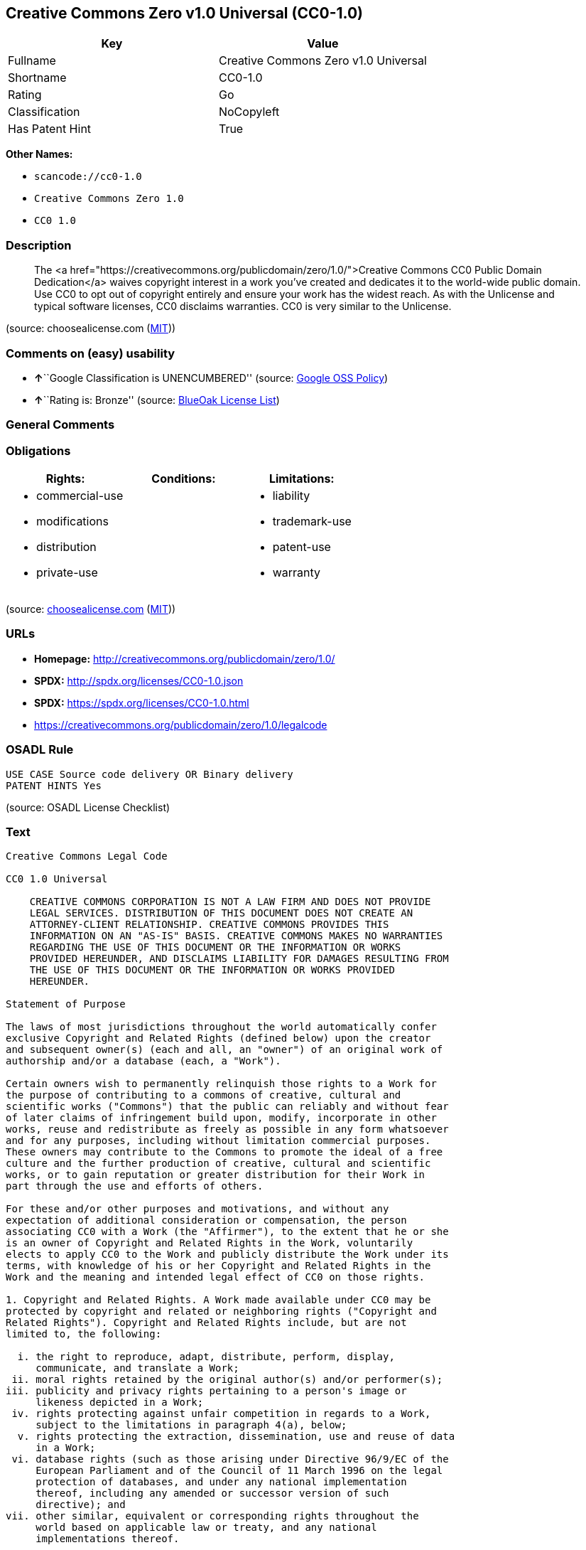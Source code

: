 == Creative Commons Zero v1.0 Universal (CC0-1.0)

[cols=",",options="header",]
|===
|Key |Value
|Fullname |Creative Commons Zero v1.0 Universal
|Shortname |CC0-1.0
|Rating |Go
|Classification |NoCopyleft
|Has Patent Hint |True
|===

*Other Names:*

* `+scancode://cc0-1.0+`
* `+Creative Commons Zero 1.0+`
* `+CC0 1.0+`

=== Description

____
The <a
href="https://creativecommons.org/publicdomain/zero/1.0/">Creative
Commons CC0 Public Domain Dedication</a> waives copyright interest in a
work you've created and dedicates it to the world-wide public domain.
Use CC0 to opt out of copyright entirely and ensure your work has the
widest reach. As with the Unlicense and typical software licenses, CC0
disclaims warranties. CC0 is very similar to the Unlicense.
____

(source: choosealicense.com
(https://github.com/github/choosealicense.com/blob/gh-pages/LICENSE.md[MIT]))

=== Comments on (easy) usability

* **↑**``Google Classification is UNENCUMBERED'' (source:
https://opensource.google.com/docs/thirdparty/licenses/[Google OSS
Policy])
* **↑**``Rating is: Bronze'' (source:
https://blueoakcouncil.org/list[BlueOak License List])

=== General Comments

=== Obligations

[cols=",,",options="header",]
|===
|Rights: |Conditions: |Limitations:
a|
* commercial-use
* modifications
* distribution
* private-use

a|

a|
* liability
* trademark-use
* patent-use
* warranty

|===

(source:
https://github.com/github/choosealicense.com/blob/gh-pages/_licenses/cc0-1.0.txt[choosealicense.com]
(https://github.com/github/choosealicense.com/blob/gh-pages/LICENSE.md[MIT]))

=== URLs

* *Homepage:* http://creativecommons.org/publicdomain/zero/1.0/
* *SPDX:* http://spdx.org/licenses/CC0-1.0.json
* *SPDX:* https://spdx.org/licenses/CC0-1.0.html
* https://creativecommons.org/publicdomain/zero/1.0/legalcode

=== OSADL Rule

....
USE CASE Source code delivery OR Binary delivery
PATENT HINTS Yes
....

(source: OSADL License Checklist)

=== Text

....
Creative Commons Legal Code

CC0 1.0 Universal

    CREATIVE COMMONS CORPORATION IS NOT A LAW FIRM AND DOES NOT PROVIDE
    LEGAL SERVICES. DISTRIBUTION OF THIS DOCUMENT DOES NOT CREATE AN
    ATTORNEY-CLIENT RELATIONSHIP. CREATIVE COMMONS PROVIDES THIS
    INFORMATION ON AN "AS-IS" BASIS. CREATIVE COMMONS MAKES NO WARRANTIES
    REGARDING THE USE OF THIS DOCUMENT OR THE INFORMATION OR WORKS
    PROVIDED HEREUNDER, AND DISCLAIMS LIABILITY FOR DAMAGES RESULTING FROM
    THE USE OF THIS DOCUMENT OR THE INFORMATION OR WORKS PROVIDED
    HEREUNDER.

Statement of Purpose

The laws of most jurisdictions throughout the world automatically confer
exclusive Copyright and Related Rights (defined below) upon the creator
and subsequent owner(s) (each and all, an "owner") of an original work of
authorship and/or a database (each, a "Work").

Certain owners wish to permanently relinquish those rights to a Work for
the purpose of contributing to a commons of creative, cultural and
scientific works ("Commons") that the public can reliably and without fear
of later claims of infringement build upon, modify, incorporate in other
works, reuse and redistribute as freely as possible in any form whatsoever
and for any purposes, including without limitation commercial purposes.
These owners may contribute to the Commons to promote the ideal of a free
culture and the further production of creative, cultural and scientific
works, or to gain reputation or greater distribution for their Work in
part through the use and efforts of others.

For these and/or other purposes and motivations, and without any
expectation of additional consideration or compensation, the person
associating CC0 with a Work (the "Affirmer"), to the extent that he or she
is an owner of Copyright and Related Rights in the Work, voluntarily
elects to apply CC0 to the Work and publicly distribute the Work under its
terms, with knowledge of his or her Copyright and Related Rights in the
Work and the meaning and intended legal effect of CC0 on those rights.

1. Copyright and Related Rights. A Work made available under CC0 may be
protected by copyright and related or neighboring rights ("Copyright and
Related Rights"). Copyright and Related Rights include, but are not
limited to, the following:

  i. the right to reproduce, adapt, distribute, perform, display,
     communicate, and translate a Work;
 ii. moral rights retained by the original author(s) and/or performer(s);
iii. publicity and privacy rights pertaining to a person's image or
     likeness depicted in a Work;
 iv. rights protecting against unfair competition in regards to a Work,
     subject to the limitations in paragraph 4(a), below;
  v. rights protecting the extraction, dissemination, use and reuse of data
     in a Work;
 vi. database rights (such as those arising under Directive 96/9/EC of the
     European Parliament and of the Council of 11 March 1996 on the legal
     protection of databases, and under any national implementation
     thereof, including any amended or successor version of such
     directive); and
vii. other similar, equivalent or corresponding rights throughout the
     world based on applicable law or treaty, and any national
     implementations thereof.

2. Waiver. To the greatest extent permitted by, but not in contravention
of, applicable law, Affirmer hereby overtly, fully, permanently,
irrevocably and unconditionally waives, abandons, and surrenders all of
Affirmer's Copyright and Related Rights and associated claims and causes
of action, whether now known or unknown (including existing as well as
future claims and causes of action), in the Work (i) in all territories
worldwide, (ii) for the maximum duration provided by applicable law or
treaty (including future time extensions), (iii) in any current or future
medium and for any number of copies, and (iv) for any purpose whatsoever,
including without limitation commercial, advertising or promotional
purposes (the "Waiver"). Affirmer makes the Waiver for the benefit of each
member of the public at large and to the detriment of Affirmer's heirs and
successors, fully intending that such Waiver shall not be subject to
revocation, rescission, cancellation, termination, or any other legal or
equitable action to disrupt the quiet enjoyment of the Work by the public
as contemplated by Affirmer's express Statement of Purpose.

3. Public License Fallback. Should any part of the Waiver for any reason
be judged legally invalid or ineffective under applicable law, then the
Waiver shall be preserved to the maximum extent permitted taking into
account Affirmer's express Statement of Purpose. In addition, to the
extent the Waiver is so judged Affirmer hereby grants to each affected
person a royalty-free, non transferable, non sublicensable, non exclusive,
irrevocable and unconditional license to exercise Affirmer's Copyright and
Related Rights in the Work (i) in all territories worldwide, (ii) for the
maximum duration provided by applicable law or treaty (including future
time extensions), (iii) in any current or future medium and for any number
of copies, and (iv) for any purpose whatsoever, including without
limitation commercial, advertising or promotional purposes (the
"License"). The License shall be deemed effective as of the date CC0 was
applied by Affirmer to the Work. Should any part of the License for any
reason be judged legally invalid or ineffective under applicable law, such
partial invalidity or ineffectiveness shall not invalidate the remainder
of the License, and in such case Affirmer hereby affirms that he or she
will not (i) exercise any of his or her remaining Copyright and Related
Rights in the Work or (ii) assert any associated claims and causes of
action with respect to the Work, in either case contrary to Affirmer's
express Statement of Purpose.

4. Limitations and Disclaimers.

 a. No trademark or patent rights held by Affirmer are waived, abandoned,
    surrendered, licensed or otherwise affected by this document.
 b. Affirmer offers the Work as-is and makes no representations or
    warranties of any kind concerning the Work, express, implied,
    statutory or otherwise, including without limitation warranties of
    title, merchantability, fitness for a particular purpose, non
    infringement, or the absence of latent or other defects, accuracy, or
    the present or absence of errors, whether or not discoverable, all to
    the greatest extent permissible under applicable law.
 c. Affirmer disclaims responsibility for clearing rights of other persons
    that may apply to the Work or any use thereof, including without
    limitation any person's Copyright and Related Rights in the Work.
    Further, Affirmer disclaims responsibility for obtaining any necessary
    consents, permissions or other rights required for any use of the
    Work.
 d. Affirmer understands and acknowledges that Creative Commons is not a
    party to this document and has no duty or obligation with respect to
    this CC0 or use of the Work.
....

'''''

=== Raw Data

....
{
    "__impliedNames": [
        "CC0-1.0",
        "Creative Commons Zero v1.0 Universal",
        "scancode://cc0-1.0",
        "cc0-1.0",
        "Creative Commons Zero 1.0",
        "CC0 1.0"
    ],
    "__impliedId": "CC0-1.0",
    "__hasPatentHint": true,
    "facts": {
        "Open Knowledge International": {
            "is_generic": null,
            "status": "active",
            "domain_software": true,
            "url": "https://creativecommons.org/publicdomain/zero/1.0/",
            "maintainer": "Creative Commons",
            "od_conformance": "approved",
            "_sourceURL": "https://github.com/okfn/licenses/blob/master/licenses.csv",
            "domain_data": true,
            "osd_conformance": "not reviewed",
            "id": "CC0-1.0",
            "title": "CC0 1.0",
            "_implications": {
                "__impliedNames": [
                    "CC0-1.0",
                    "CC0 1.0"
                ],
                "__impliedId": "CC0-1.0",
                "__impliedURLs": [
                    [
                        null,
                        "https://creativecommons.org/publicdomain/zero/1.0/"
                    ]
                ]
            },
            "domain_content": true
        },
        "SPDX": {
            "isSPDXLicenseDeprecated": false,
            "spdxFullName": "Creative Commons Zero v1.0 Universal",
            "spdxDetailsURL": "http://spdx.org/licenses/CC0-1.0.json",
            "_sourceURL": "https://spdx.org/licenses/CC0-1.0.html",
            "spdxLicIsOSIApproved": false,
            "spdxSeeAlso": [
                "https://creativecommons.org/publicdomain/zero/1.0/legalcode"
            ],
            "_implications": {
                "__impliedNames": [
                    "CC0-1.0",
                    "Creative Commons Zero v1.0 Universal"
                ],
                "__impliedId": "CC0-1.0",
                "__isOsiApproved": false,
                "__impliedURLs": [
                    [
                        "SPDX",
                        "http://spdx.org/licenses/CC0-1.0.json"
                    ],
                    [
                        null,
                        "https://creativecommons.org/publicdomain/zero/1.0/legalcode"
                    ]
                ]
            },
            "spdxLicenseId": "CC0-1.0"
        },
        "OSADL License Checklist": {
            "_sourceURL": "https://www.osadl.org/fileadmin/checklists/unreflicenses/CC0-1.0.txt",
            "spdxId": "CC0-1.0",
            "osadlRule": "USE CASE Source code delivery OR Binary delivery\r\nPATENT HINTS Yes\n",
            "_implications": {
                "__impliedNames": [
                    "CC0-1.0"
                ],
                "__hasPatentHint": true
            }
        },
        "Scancode": {
            "otherUrls": [
                "https://creativecommons.org/publicdomain/zero/1.0/legalcode"
            ],
            "homepageUrl": "http://creativecommons.org/publicdomain/zero/1.0/",
            "shortName": "CC0-1.0",
            "textUrls": null,
            "text": "Creative Commons Legal Code\n\nCC0 1.0 Universal\n\n    CREATIVE COMMONS CORPORATION IS NOT A LAW FIRM AND DOES NOT PROVIDE\n    LEGAL SERVICES. DISTRIBUTION OF THIS DOCUMENT DOES NOT CREATE AN\n    ATTORNEY-CLIENT RELATIONSHIP. CREATIVE COMMONS PROVIDES THIS\n    INFORMATION ON AN \"AS-IS\" BASIS. CREATIVE COMMONS MAKES NO WARRANTIES\n    REGARDING THE USE OF THIS DOCUMENT OR THE INFORMATION OR WORKS\n    PROVIDED HEREUNDER, AND DISCLAIMS LIABILITY FOR DAMAGES RESULTING FROM\n    THE USE OF THIS DOCUMENT OR THE INFORMATION OR WORKS PROVIDED\n    HEREUNDER.\n\nStatement of Purpose\n\nThe laws of most jurisdictions throughout the world automatically confer\nexclusive Copyright and Related Rights (defined below) upon the creator\nand subsequent owner(s) (each and all, an \"owner\") of an original work of\nauthorship and/or a database (each, a \"Work\").\n\nCertain owners wish to permanently relinquish those rights to a Work for\nthe purpose of contributing to a commons of creative, cultural and\nscientific works (\"Commons\") that the public can reliably and without fear\nof later claims of infringement build upon, modify, incorporate in other\nworks, reuse and redistribute as freely as possible in any form whatsoever\nand for any purposes, including without limitation commercial purposes.\nThese owners may contribute to the Commons to promote the ideal of a free\nculture and the further production of creative, cultural and scientific\nworks, or to gain reputation or greater distribution for their Work in\npart through the use and efforts of others.\n\nFor these and/or other purposes and motivations, and without any\nexpectation of additional consideration or compensation, the person\nassociating CC0 with a Work (the \"Affirmer\"), to the extent that he or she\nis an owner of Copyright and Related Rights in the Work, voluntarily\nelects to apply CC0 to the Work and publicly distribute the Work under its\nterms, with knowledge of his or her Copyright and Related Rights in the\nWork and the meaning and intended legal effect of CC0 on those rights.\n\n1. Copyright and Related Rights. A Work made available under CC0 may be\nprotected by copyright and related or neighboring rights (\"Copyright and\nRelated Rights\"). Copyright and Related Rights include, but are not\nlimited to, the following:\n\n  i. the right to reproduce, adapt, distribute, perform, display,\n     communicate, and translate a Work;\n ii. moral rights retained by the original author(s) and/or performer(s);\niii. publicity and privacy rights pertaining to a person's image or\n     likeness depicted in a Work;\n iv. rights protecting against unfair competition in regards to a Work,\n     subject to the limitations in paragraph 4(a), below;\n  v. rights protecting the extraction, dissemination, use and reuse of data\n     in a Work;\n vi. database rights (such as those arising under Directive 96/9/EC of the\n     European Parliament and of the Council of 11 March 1996 on the legal\n     protection of databases, and under any national implementation\n     thereof, including any amended or successor version of such\n     directive); and\nvii. other similar, equivalent or corresponding rights throughout the\n     world based on applicable law or treaty, and any national\n     implementations thereof.\n\n2. Waiver. To the greatest extent permitted by, but not in contravention\nof, applicable law, Affirmer hereby overtly, fully, permanently,\nirrevocably and unconditionally waives, abandons, and surrenders all of\nAffirmer's Copyright and Related Rights and associated claims and causes\nof action, whether now known or unknown (including existing as well as\nfuture claims and causes of action), in the Work (i) in all territories\nworldwide, (ii) for the maximum duration provided by applicable law or\ntreaty (including future time extensions), (iii) in any current or future\nmedium and for any number of copies, and (iv) for any purpose whatsoever,\nincluding without limitation commercial, advertising or promotional\npurposes (the \"Waiver\"). Affirmer makes the Waiver for the benefit of each\nmember of the public at large and to the detriment of Affirmer's heirs and\nsuccessors, fully intending that such Waiver shall not be subject to\nrevocation, rescission, cancellation, termination, or any other legal or\nequitable action to disrupt the quiet enjoyment of the Work by the public\nas contemplated by Affirmer's express Statement of Purpose.\n\n3. Public License Fallback. Should any part of the Waiver for any reason\nbe judged legally invalid or ineffective under applicable law, then the\nWaiver shall be preserved to the maximum extent permitted taking into\naccount Affirmer's express Statement of Purpose. In addition, to the\nextent the Waiver is so judged Affirmer hereby grants to each affected\nperson a royalty-free, non transferable, non sublicensable, non exclusive,\nirrevocable and unconditional license to exercise Affirmer's Copyright and\nRelated Rights in the Work (i) in all territories worldwide, (ii) for the\nmaximum duration provided by applicable law or treaty (including future\ntime extensions), (iii) in any current or future medium and for any number\nof copies, and (iv) for any purpose whatsoever, including without\nlimitation commercial, advertising or promotional purposes (the\n\"License\"). The License shall be deemed effective as of the date CC0 was\napplied by Affirmer to the Work. Should any part of the License for any\nreason be judged legally invalid or ineffective under applicable law, such\npartial invalidity or ineffectiveness shall not invalidate the remainder\nof the License, and in such case Affirmer hereby affirms that he or she\nwill not (i) exercise any of his or her remaining Copyright and Related\nRights in the Work or (ii) assert any associated claims and causes of\naction with respect to the Work, in either case contrary to Affirmer's\nexpress Statement of Purpose.\n\n4. Limitations and Disclaimers.\n\n a. No trademark or patent rights held by Affirmer are waived, abandoned,\n    surrendered, licensed or otherwise affected by this document.\n b. Affirmer offers the Work as-is and makes no representations or\n    warranties of any kind concerning the Work, express, implied,\n    statutory or otherwise, including without limitation warranties of\n    title, merchantability, fitness for a particular purpose, non\n    infringement, or the absence of latent or other defects, accuracy, or\n    the present or absence of errors, whether or not discoverable, all to\n    the greatest extent permissible under applicable law.\n c. Affirmer disclaims responsibility for clearing rights of other persons\n    that may apply to the Work or any use thereof, including without\n    limitation any person's Copyright and Related Rights in the Work.\n    Further, Affirmer disclaims responsibility for obtaining any necessary\n    consents, permissions or other rights required for any use of the\n    Work.\n d. Affirmer understands and acknowledges that Creative Commons is not a\n    party to this document and has no duty or obligation with respect to\n    this CC0 or use of the Work.\n",
            "category": "Public Domain",
            "osiUrl": null,
            "owner": "Creative Commons",
            "_sourceURL": "https://github.com/nexB/scancode-toolkit/blob/develop/src/licensedcode/data/licenses/cc0-1.0.yml",
            "key": "cc0-1.0",
            "name": "Creative Commons CC0 1.0 Universal",
            "spdxId": "CC0-1.0",
            "notes": null,
            "_implications": {
                "__impliedNames": [
                    "scancode://cc0-1.0",
                    "CC0-1.0",
                    "CC0-1.0"
                ],
                "__impliedId": "CC0-1.0",
                "__impliedCopyleft": [
                    [
                        "Scancode",
                        "NoCopyleft"
                    ]
                ],
                "__calculatedCopyleft": "NoCopyleft",
                "__impliedText": "Creative Commons Legal Code\n\nCC0 1.0 Universal\n\n    CREATIVE COMMONS CORPORATION IS NOT A LAW FIRM AND DOES NOT PROVIDE\n    LEGAL SERVICES. DISTRIBUTION OF THIS DOCUMENT DOES NOT CREATE AN\n    ATTORNEY-CLIENT RELATIONSHIP. CREATIVE COMMONS PROVIDES THIS\n    INFORMATION ON AN \"AS-IS\" BASIS. CREATIVE COMMONS MAKES NO WARRANTIES\n    REGARDING THE USE OF THIS DOCUMENT OR THE INFORMATION OR WORKS\n    PROVIDED HEREUNDER, AND DISCLAIMS LIABILITY FOR DAMAGES RESULTING FROM\n    THE USE OF THIS DOCUMENT OR THE INFORMATION OR WORKS PROVIDED\n    HEREUNDER.\n\nStatement of Purpose\n\nThe laws of most jurisdictions throughout the world automatically confer\nexclusive Copyright and Related Rights (defined below) upon the creator\nand subsequent owner(s) (each and all, an \"owner\") of an original work of\nauthorship and/or a database (each, a \"Work\").\n\nCertain owners wish to permanently relinquish those rights to a Work for\nthe purpose of contributing to a commons of creative, cultural and\nscientific works (\"Commons\") that the public can reliably and without fear\nof later claims of infringement build upon, modify, incorporate in other\nworks, reuse and redistribute as freely as possible in any form whatsoever\nand for any purposes, including without limitation commercial purposes.\nThese owners may contribute to the Commons to promote the ideal of a free\nculture and the further production of creative, cultural and scientific\nworks, or to gain reputation or greater distribution for their Work in\npart through the use and efforts of others.\n\nFor these and/or other purposes and motivations, and without any\nexpectation of additional consideration or compensation, the person\nassociating CC0 with a Work (the \"Affirmer\"), to the extent that he or she\nis an owner of Copyright and Related Rights in the Work, voluntarily\nelects to apply CC0 to the Work and publicly distribute the Work under its\nterms, with knowledge of his or her Copyright and Related Rights in the\nWork and the meaning and intended legal effect of CC0 on those rights.\n\n1. Copyright and Related Rights. A Work made available under CC0 may be\nprotected by copyright and related or neighboring rights (\"Copyright and\nRelated Rights\"). Copyright and Related Rights include, but are not\nlimited to, the following:\n\n  i. the right to reproduce, adapt, distribute, perform, display,\n     communicate, and translate a Work;\n ii. moral rights retained by the original author(s) and/or performer(s);\niii. publicity and privacy rights pertaining to a person's image or\n     likeness depicted in a Work;\n iv. rights protecting against unfair competition in regards to a Work,\n     subject to the limitations in paragraph 4(a), below;\n  v. rights protecting the extraction, dissemination, use and reuse of data\n     in a Work;\n vi. database rights (such as those arising under Directive 96/9/EC of the\n     European Parliament and of the Council of 11 March 1996 on the legal\n     protection of databases, and under any national implementation\n     thereof, including any amended or successor version of such\n     directive); and\nvii. other similar, equivalent or corresponding rights throughout the\n     world based on applicable law or treaty, and any national\n     implementations thereof.\n\n2. Waiver. To the greatest extent permitted by, but not in contravention\nof, applicable law, Affirmer hereby overtly, fully, permanently,\nirrevocably and unconditionally waives, abandons, and surrenders all of\nAffirmer's Copyright and Related Rights and associated claims and causes\nof action, whether now known or unknown (including existing as well as\nfuture claims and causes of action), in the Work (i) in all territories\nworldwide, (ii) for the maximum duration provided by applicable law or\ntreaty (including future time extensions), (iii) in any current or future\nmedium and for any number of copies, and (iv) for any purpose whatsoever,\nincluding without limitation commercial, advertising or promotional\npurposes (the \"Waiver\"). Affirmer makes the Waiver for the benefit of each\nmember of the public at large and to the detriment of Affirmer's heirs and\nsuccessors, fully intending that such Waiver shall not be subject to\nrevocation, rescission, cancellation, termination, or any other legal or\nequitable action to disrupt the quiet enjoyment of the Work by the public\nas contemplated by Affirmer's express Statement of Purpose.\n\n3. Public License Fallback. Should any part of the Waiver for any reason\nbe judged legally invalid or ineffective under applicable law, then the\nWaiver shall be preserved to the maximum extent permitted taking into\naccount Affirmer's express Statement of Purpose. In addition, to the\nextent the Waiver is so judged Affirmer hereby grants to each affected\nperson a royalty-free, non transferable, non sublicensable, non exclusive,\nirrevocable and unconditional license to exercise Affirmer's Copyright and\nRelated Rights in the Work (i) in all territories worldwide, (ii) for the\nmaximum duration provided by applicable law or treaty (including future\ntime extensions), (iii) in any current or future medium and for any number\nof copies, and (iv) for any purpose whatsoever, including without\nlimitation commercial, advertising or promotional purposes (the\n\"License\"). The License shall be deemed effective as of the date CC0 was\napplied by Affirmer to the Work. Should any part of the License for any\nreason be judged legally invalid or ineffective under applicable law, such\npartial invalidity or ineffectiveness shall not invalidate the remainder\nof the License, and in such case Affirmer hereby affirms that he or she\nwill not (i) exercise any of his or her remaining Copyright and Related\nRights in the Work or (ii) assert any associated claims and causes of\naction with respect to the Work, in either case contrary to Affirmer's\nexpress Statement of Purpose.\n\n4. Limitations and Disclaimers.\n\n a. No trademark or patent rights held by Affirmer are waived, abandoned,\n    surrendered, licensed or otherwise affected by this document.\n b. Affirmer offers the Work as-is and makes no representations or\n    warranties of any kind concerning the Work, express, implied,\n    statutory or otherwise, including without limitation warranties of\n    title, merchantability, fitness for a particular purpose, non\n    infringement, or the absence of latent or other defects, accuracy, or\n    the present or absence of errors, whether or not discoverable, all to\n    the greatest extent permissible under applicable law.\n c. Affirmer disclaims responsibility for clearing rights of other persons\n    that may apply to the Work or any use thereof, including without\n    limitation any person's Copyright and Related Rights in the Work.\n    Further, Affirmer disclaims responsibility for obtaining any necessary\n    consents, permissions or other rights required for any use of the\n    Work.\n d. Affirmer understands and acknowledges that Creative Commons is not a\n    party to this document and has no duty or obligation with respect to\n    this CC0 or use of the Work.\n",
                "__impliedURLs": [
                    [
                        "Homepage",
                        "http://creativecommons.org/publicdomain/zero/1.0/"
                    ],
                    [
                        null,
                        "https://creativecommons.org/publicdomain/zero/1.0/legalcode"
                    ]
                ]
            }
        },
        "BlueOak License List": {
            "BlueOakRating": "Bronze",
            "url": "https://spdx.org/licenses/CC0-1.0.html",
            "isPermissive": true,
            "_sourceURL": "https://blueoakcouncil.org/list",
            "name": "Creative Commons Zero v1.0 Universal",
            "id": "CC0-1.0",
            "_implications": {
                "__impliedNames": [
                    "CC0-1.0",
                    "Creative Commons Zero v1.0 Universal"
                ],
                "__impliedJudgement": [
                    [
                        "BlueOak License List",
                        {
                            "tag": "PositiveJudgement",
                            "contents": "Rating is: Bronze"
                        }
                    ]
                ],
                "__impliedCopyleft": [
                    [
                        "BlueOak License List",
                        "NoCopyleft"
                    ]
                ],
                "__calculatedCopyleft": "NoCopyleft",
                "__impliedURLs": [
                    [
                        "SPDX",
                        "https://spdx.org/licenses/CC0-1.0.html"
                    ]
                ]
            }
        },
        "Wikipedia": {
            "Distribution": {
                "value": "Public Domain",
                "description": "distribution of the code to third parties"
            },
            "Sublicensing": {
                "value": "Public Domain",
                "description": "whether modified code may be licensed under a different license (for example a copyright) or must retain the same license under which it was provided"
            },
            "Linking": {
                "value": "Public Domain",
                "description": "linking of the licensed code with code licensed under a different license (e.g. when the code is provided as a library)"
            },
            "Publication date": "2009",
            "Coordinates": {
                "name": "Creative Commons Zero",
                "version": "1.0",
                "spdxId": "CC0-1.0"
            },
            "_sourceURL": "https://en.wikipedia.org/wiki/Comparison_of_free_and_open-source_software_licenses",
            "Patent grant": {
                "value": "No",
                "description": "protection of licensees from patent claims made by code contributors regarding their contribution, and protection of contributors from patent claims made by licensees"
            },
            "Trademark grant": {
                "value": "No",
                "description": "use of trademarks associated with the licensed code or its contributors by a licensee"
            },
            "_implications": {
                "__impliedNames": [
                    "CC0-1.0",
                    "Creative Commons Zero 1.0"
                ],
                "__hasPatentHint": false
            },
            "Private use": {
                "value": "Public Domain",
                "description": "whether modification to the code must be shared with the community or may be used privately (e.g. internal use by a corporation)"
            },
            "Modification": {
                "value": "Public Domain",
                "description": "modification of the code by a licensee"
            }
        },
        "choosealicense.com": {
            "limitations": [
                "liability",
                "trademark-use",
                "patent-use",
                "warranty"
            ],
            "_sourceURL": "https://github.com/github/choosealicense.com/blob/gh-pages/_licenses/cc0-1.0.txt",
            "content": "---\ntitle: Creative Commons Zero v1.0 Universal\nspdx-id: CC0-1.0\nredirect_from: /licenses/cc0/\n\ndescription: The <a href=\"https://creativecommons.org/publicdomain/zero/1.0/\">Creative Commons CC0 Public Domain Dedication</a> waives copyright interest in a work you've created and dedicates it to the world-wide public domain. Use CC0 to opt out of copyright entirely and ensure your work has the widest reach. As with the Unlicense and typical software licenses, CC0 disclaims warranties. CC0 is very similar to the Unlicense.\n\nhow: Create a text file (typically named LICENSE or LICENSE.txt) in the root of your source code and copy the text of the CC0 into the file.\n\nnote: Creative Commons recommends taking the additional step of adding a boilerplate notice to the top of each file. The boilerplate can be <a href=\"https://wiki.creativecommons.org/wiki/CC0_FAQ#May_I_apply_CC0_to_computer_software.3F_If_so.2C_is_there_a_recommended_implementation.3F\">found on their website</a>.\n\nusing:\n\npermissions:\n  - commercial-use\n  - modifications\n  - distribution\n  - private-use\n\nconditions: []\n\nlimitations:\n  - liability\n  - trademark-use\n  - patent-use\n  - warranty\n\n---\n\nCC0 1.0 Universal\n\nStatement of Purpose\n\nThe laws of most jurisdictions throughout the world automatically confer\nexclusive Copyright and Related Rights (defined below) upon the creator and\nsubsequent owner(s) (each and all, an \"owner\") of an original work of\nauthorship and/or a database (each, a \"Work\").\n\nCertain owners wish to permanently relinquish those rights to a Work for the\npurpose of contributing to a commons of creative, cultural and scientific\nworks (\"Commons\") that the public can reliably and without fear of later\nclaims of infringement build upon, modify, incorporate in other works, reuse\nand redistribute as freely as possible in any form whatsoever and for any\npurposes, including without limitation commercial purposes. These owners may\ncontribute to the Commons to promote the ideal of a free culture and the\nfurther production of creative, cultural and scientific works, or to gain\nreputation or greater distribution for their Work in part through the use and\nefforts of others.\n\nFor these and/or other purposes and motivations, and without any expectation\nof additional consideration or compensation, the person associating CC0 with a\nWork (the \"Affirmer\"), to the extent that he or she is an owner of Copyright\nand Related Rights in the Work, voluntarily elects to apply CC0 to the Work\nand publicly distribute the Work under its terms, with knowledge of his or her\nCopyright and Related Rights in the Work and the meaning and intended legal\neffect of CC0 on those rights.\n\n1. Copyright and Related Rights. A Work made available under CC0 may be\nprotected by copyright and related or neighboring rights (\"Copyright and\nRelated Rights\"). Copyright and Related Rights include, but are not limited\nto, the following:\n\n  i. the right to reproduce, adapt, distribute, perform, display, communicate,\n  and translate a Work;\n\n  ii. moral rights retained by the original author(s) and/or performer(s);\n\n  iii. publicity and privacy rights pertaining to a person's image or likeness\n  depicted in a Work;\n\n  iv. rights protecting against unfair competition in regards to a Work,\n  subject to the limitations in paragraph 4(a), below;\n\n  v. rights protecting the extraction, dissemination, use and reuse of data in\n  a Work;\n\n  vi. database rights (such as those arising under Directive 96/9/EC of the\n  European Parliament and of the Council of 11 March 1996 on the legal\n  protection of databases, and under any national implementation thereof,\n  including any amended or successor version of such directive); and\n\n  vii. other similar, equivalent or corresponding rights throughout the world\n  based on applicable law or treaty, and any national implementations thereof.\n\n2. Waiver. To the greatest extent permitted by, but not in contravention of,\napplicable law, Affirmer hereby overtly, fully, permanently, irrevocably and\nunconditionally waives, abandons, and surrenders all of Affirmer's Copyright\nand Related Rights and associated claims and causes of action, whether now\nknown or unknown (including existing as well as future claims and causes of\naction), in the Work (i) in all territories worldwide, (ii) for the maximum\nduration provided by applicable law or treaty (including future time\nextensions), (iii) in any current or future medium and for any number of\ncopies, and (iv) for any purpose whatsoever, including without limitation\ncommercial, advertising or promotional purposes (the \"Waiver\"). Affirmer makes\nthe Waiver for the benefit of each member of the public at large and to the\ndetriment of Affirmer's heirs and successors, fully intending that such Waiver\nshall not be subject to revocation, rescission, cancellation, termination, or\nany other legal or equitable action to disrupt the quiet enjoyment of the Work\nby the public as contemplated by Affirmer's express Statement of Purpose.\n\n3. Public License Fallback. Should any part of the Waiver for any reason be\njudged legally invalid or ineffective under applicable law, then the Waiver\nshall be preserved to the maximum extent permitted taking into account\nAffirmer's express Statement of Purpose. In addition, to the extent the Waiver\nis so judged Affirmer hereby grants to each affected person a royalty-free,\nnon transferable, non sublicensable, non exclusive, irrevocable and\nunconditional license to exercise Affirmer's Copyright and Related Rights in\nthe Work (i) in all territories worldwide, (ii) for the maximum duration\nprovided by applicable law or treaty (including future time extensions), (iii)\nin any current or future medium and for any number of copies, and (iv) for any\npurpose whatsoever, including without limitation commercial, advertising or\npromotional purposes (the \"License\"). The License shall be deemed effective as\nof the date CC0 was applied by Affirmer to the Work. Should any part of the\nLicense for any reason be judged legally invalid or ineffective under\napplicable law, such partial invalidity or ineffectiveness shall not\ninvalidate the remainder of the License, and in such case Affirmer hereby\naffirms that he or she will not (i) exercise any of his or her remaining\nCopyright and Related Rights in the Work or (ii) assert any associated claims\nand causes of action with respect to the Work, in either case contrary to\nAffirmer's express Statement of Purpose.\n\n4. Limitations and Disclaimers.\n\n  a. No trademark or patent rights held by Affirmer are waived, abandoned,\n  surrendered, licensed or otherwise affected by this document.\n\n  b. Affirmer offers the Work as-is and makes no representations or warranties\n  of any kind concerning the Work, express, implied, statutory or otherwise,\n  including without limitation warranties of title, merchantability, fitness\n  for a particular purpose, non infringement, or the absence of latent or\n  other defects, accuracy, or the present or absence of errors, whether or not\n  discoverable, all to the greatest extent permissible under applicable law.\n\n  c. Affirmer disclaims responsibility for clearing rights of other persons\n  that may apply to the Work or any use thereof, including without limitation\n  any person's Copyright and Related Rights in the Work. Further, Affirmer\n  disclaims responsibility for obtaining any necessary consents, permissions\n  or other rights required for any use of the Work.\n\n  d. Affirmer understands and acknowledges that Creative Commons is not a\n  party to this document and has no duty or obligation with respect to this\n  CC0 or use of the Work.\n\nFor more information, please see\n<http://creativecommons.org/publicdomain/zero/1.0/>\n",
            "name": "cc0-1.0",
            "hidden": null,
            "spdxId": "CC0-1.0",
            "conditions": [],
            "permissions": [
                "commercial-use",
                "modifications",
                "distribution",
                "private-use"
            ],
            "featured": null,
            "nickname": null,
            "how": "Create a text file (typically named LICENSE or LICENSE.txt) in the root of your source code and copy the text of the CC0 into the file.",
            "title": "Creative Commons Zero v1.0 Universal",
            "_implications": {
                "__impliedNames": [
                    "cc0-1.0",
                    "CC0-1.0"
                ],
                "__obligations": {
                    "limitations": [
                        {
                            "tag": "ImpliedLimitation",
                            "contents": "liability"
                        },
                        {
                            "tag": "ImpliedLimitation",
                            "contents": "trademark-use"
                        },
                        {
                            "tag": "ImpliedLimitation",
                            "contents": "patent-use"
                        },
                        {
                            "tag": "ImpliedLimitation",
                            "contents": "warranty"
                        }
                    ],
                    "rights": [
                        {
                            "tag": "ImpliedRight",
                            "contents": "commercial-use"
                        },
                        {
                            "tag": "ImpliedRight",
                            "contents": "modifications"
                        },
                        {
                            "tag": "ImpliedRight",
                            "contents": "distribution"
                        },
                        {
                            "tag": "ImpliedRight",
                            "contents": "private-use"
                        }
                    ],
                    "conditions": []
                }
            },
            "description": "The <a href=\"https://creativecommons.org/publicdomain/zero/1.0/\">Creative Commons CC0 Public Domain Dedication</a> waives copyright interest in a work you've created and dedicates it to the world-wide public domain. Use CC0 to opt out of copyright entirely and ensure your work has the widest reach. As with the Unlicense and typical software licenses, CC0 disclaims warranties. CC0 is very similar to the Unlicense."
        },
        "Google OSS Policy": {
            "rating": "UNENCUMBERED",
            "_sourceURL": "https://opensource.google.com/docs/thirdparty/licenses/",
            "id": "CC0-1.0",
            "_implications": {
                "__impliedNames": [
                    "CC0-1.0"
                ],
                "__impliedJudgement": [
                    [
                        "Google OSS Policy",
                        {
                            "tag": "PositiveJudgement",
                            "contents": "Google Classification is UNENCUMBERED"
                        }
                    ]
                ],
                "__impliedCopyleft": [
                    [
                        "Google OSS Policy",
                        "NoCopyleft"
                    ]
                ],
                "__calculatedCopyleft": "NoCopyleft"
            }
        }
    },
    "__impliedJudgement": [
        [
            "BlueOak License List",
            {
                "tag": "PositiveJudgement",
                "contents": "Rating is: Bronze"
            }
        ],
        [
            "Google OSS Policy",
            {
                "tag": "PositiveJudgement",
                "contents": "Google Classification is UNENCUMBERED"
            }
        ]
    ],
    "__impliedCopyleft": [
        [
            "BlueOak License List",
            "NoCopyleft"
        ],
        [
            "Google OSS Policy",
            "NoCopyleft"
        ],
        [
            "Scancode",
            "NoCopyleft"
        ]
    ],
    "__calculatedCopyleft": "NoCopyleft",
    "__obligations": {
        "limitations": [
            {
                "tag": "ImpliedLimitation",
                "contents": "liability"
            },
            {
                "tag": "ImpliedLimitation",
                "contents": "trademark-use"
            },
            {
                "tag": "ImpliedLimitation",
                "contents": "patent-use"
            },
            {
                "tag": "ImpliedLimitation",
                "contents": "warranty"
            }
        ],
        "rights": [
            {
                "tag": "ImpliedRight",
                "contents": "commercial-use"
            },
            {
                "tag": "ImpliedRight",
                "contents": "modifications"
            },
            {
                "tag": "ImpliedRight",
                "contents": "distribution"
            },
            {
                "tag": "ImpliedRight",
                "contents": "private-use"
            }
        ],
        "conditions": []
    },
    "__isOsiApproved": false,
    "__impliedText": "Creative Commons Legal Code\n\nCC0 1.0 Universal\n\n    CREATIVE COMMONS CORPORATION IS NOT A LAW FIRM AND DOES NOT PROVIDE\n    LEGAL SERVICES. DISTRIBUTION OF THIS DOCUMENT DOES NOT CREATE AN\n    ATTORNEY-CLIENT RELATIONSHIP. CREATIVE COMMONS PROVIDES THIS\n    INFORMATION ON AN \"AS-IS\" BASIS. CREATIVE COMMONS MAKES NO WARRANTIES\n    REGARDING THE USE OF THIS DOCUMENT OR THE INFORMATION OR WORKS\n    PROVIDED HEREUNDER, AND DISCLAIMS LIABILITY FOR DAMAGES RESULTING FROM\n    THE USE OF THIS DOCUMENT OR THE INFORMATION OR WORKS PROVIDED\n    HEREUNDER.\n\nStatement of Purpose\n\nThe laws of most jurisdictions throughout the world automatically confer\nexclusive Copyright and Related Rights (defined below) upon the creator\nand subsequent owner(s) (each and all, an \"owner\") of an original work of\nauthorship and/or a database (each, a \"Work\").\n\nCertain owners wish to permanently relinquish those rights to a Work for\nthe purpose of contributing to a commons of creative, cultural and\nscientific works (\"Commons\") that the public can reliably and without fear\nof later claims of infringement build upon, modify, incorporate in other\nworks, reuse and redistribute as freely as possible in any form whatsoever\nand for any purposes, including without limitation commercial purposes.\nThese owners may contribute to the Commons to promote the ideal of a free\nculture and the further production of creative, cultural and scientific\nworks, or to gain reputation or greater distribution for their Work in\npart through the use and efforts of others.\n\nFor these and/or other purposes and motivations, and without any\nexpectation of additional consideration or compensation, the person\nassociating CC0 with a Work (the \"Affirmer\"), to the extent that he or she\nis an owner of Copyright and Related Rights in the Work, voluntarily\nelects to apply CC0 to the Work and publicly distribute the Work under its\nterms, with knowledge of his or her Copyright and Related Rights in the\nWork and the meaning and intended legal effect of CC0 on those rights.\n\n1. Copyright and Related Rights. A Work made available under CC0 may be\nprotected by copyright and related or neighboring rights (\"Copyright and\nRelated Rights\"). Copyright and Related Rights include, but are not\nlimited to, the following:\n\n  i. the right to reproduce, adapt, distribute, perform, display,\n     communicate, and translate a Work;\n ii. moral rights retained by the original author(s) and/or performer(s);\niii. publicity and privacy rights pertaining to a person's image or\n     likeness depicted in a Work;\n iv. rights protecting against unfair competition in regards to a Work,\n     subject to the limitations in paragraph 4(a), below;\n  v. rights protecting the extraction, dissemination, use and reuse of data\n     in a Work;\n vi. database rights (such as those arising under Directive 96/9/EC of the\n     European Parliament and of the Council of 11 March 1996 on the legal\n     protection of databases, and under any national implementation\n     thereof, including any amended or successor version of such\n     directive); and\nvii. other similar, equivalent or corresponding rights throughout the\n     world based on applicable law or treaty, and any national\n     implementations thereof.\n\n2. Waiver. To the greatest extent permitted by, but not in contravention\nof, applicable law, Affirmer hereby overtly, fully, permanently,\nirrevocably and unconditionally waives, abandons, and surrenders all of\nAffirmer's Copyright and Related Rights and associated claims and causes\nof action, whether now known or unknown (including existing as well as\nfuture claims and causes of action), in the Work (i) in all territories\nworldwide, (ii) for the maximum duration provided by applicable law or\ntreaty (including future time extensions), (iii) in any current or future\nmedium and for any number of copies, and (iv) for any purpose whatsoever,\nincluding without limitation commercial, advertising or promotional\npurposes (the \"Waiver\"). Affirmer makes the Waiver for the benefit of each\nmember of the public at large and to the detriment of Affirmer's heirs and\nsuccessors, fully intending that such Waiver shall not be subject to\nrevocation, rescission, cancellation, termination, or any other legal or\nequitable action to disrupt the quiet enjoyment of the Work by the public\nas contemplated by Affirmer's express Statement of Purpose.\n\n3. Public License Fallback. Should any part of the Waiver for any reason\nbe judged legally invalid or ineffective under applicable law, then the\nWaiver shall be preserved to the maximum extent permitted taking into\naccount Affirmer's express Statement of Purpose. In addition, to the\nextent the Waiver is so judged Affirmer hereby grants to each affected\nperson a royalty-free, non transferable, non sublicensable, non exclusive,\nirrevocable and unconditional license to exercise Affirmer's Copyright and\nRelated Rights in the Work (i) in all territories worldwide, (ii) for the\nmaximum duration provided by applicable law or treaty (including future\ntime extensions), (iii) in any current or future medium and for any number\nof copies, and (iv) for any purpose whatsoever, including without\nlimitation commercial, advertising or promotional purposes (the\n\"License\"). The License shall be deemed effective as of the date CC0 was\napplied by Affirmer to the Work. Should any part of the License for any\nreason be judged legally invalid or ineffective under applicable law, such\npartial invalidity or ineffectiveness shall not invalidate the remainder\nof the License, and in such case Affirmer hereby affirms that he or she\nwill not (i) exercise any of his or her remaining Copyright and Related\nRights in the Work or (ii) assert any associated claims and causes of\naction with respect to the Work, in either case contrary to Affirmer's\nexpress Statement of Purpose.\n\n4. Limitations and Disclaimers.\n\n a. No trademark or patent rights held by Affirmer are waived, abandoned,\n    surrendered, licensed or otherwise affected by this document.\n b. Affirmer offers the Work as-is and makes no representations or\n    warranties of any kind concerning the Work, express, implied,\n    statutory or otherwise, including without limitation warranties of\n    title, merchantability, fitness for a particular purpose, non\n    infringement, or the absence of latent or other defects, accuracy, or\n    the present or absence of errors, whether or not discoverable, all to\n    the greatest extent permissible under applicable law.\n c. Affirmer disclaims responsibility for clearing rights of other persons\n    that may apply to the Work or any use thereof, including without\n    limitation any person's Copyright and Related Rights in the Work.\n    Further, Affirmer disclaims responsibility for obtaining any necessary\n    consents, permissions or other rights required for any use of the\n    Work.\n d. Affirmer understands and acknowledges that Creative Commons is not a\n    party to this document and has no duty or obligation with respect to\n    this CC0 or use of the Work.\n",
    "__impliedURLs": [
        [
            "SPDX",
            "http://spdx.org/licenses/CC0-1.0.json"
        ],
        [
            null,
            "https://creativecommons.org/publicdomain/zero/1.0/legalcode"
        ],
        [
            "SPDX",
            "https://spdx.org/licenses/CC0-1.0.html"
        ],
        [
            "Homepage",
            "http://creativecommons.org/publicdomain/zero/1.0/"
        ],
        [
            null,
            "https://creativecommons.org/publicdomain/zero/1.0/"
        ]
    ]
}
....

'''''

=== Dot Cluster Graph

image:../dot/CC0-1.0.svg[image,title="dot"]